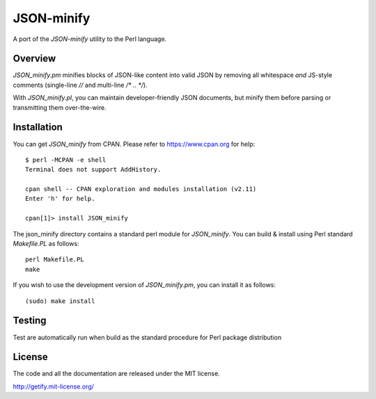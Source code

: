 JSON-minify
============

A port of the `JSON-minify` utility to the Perl language.

Overview
--------

`JSON_minify.pm` minifies blocks of JSON-like content into valid JSON by removing
all whitespace *and* JS-style comments (single-line `//` and multi-line
`/* .. */`).

With `JSON_minify.pl`, you can maintain developer-friendly JSON documents, but
minify them before parsing or transmitting them over-the-wire.

Installation
------------

You can get `JSON_minify` from CPAN. Please refer to https://www.cpan.org for help::

     $ perl -MCPAN -e shell
     Terminal does not support AddHistory.
     
     cpan shell -- CPAN exploration and modules installation (v2.11)
     Enter 'h' for help.

     cpan[1]> install JSON_minify
        
The json_minify directory contains a standard perl module for `JSON_minify`.
You can build & install using Perl standard `Makefile.PL` as follows::

     perl Makefile.PL
     make

If you wish to use the development version of `JSON_minify.pm`, you can install it
as follows::

     (sudo) make install


Testing
-------

Test are automatically run when build as the standard procedure for Perl package distribution


License
-------

The code and all the documentation are released under the MIT license.

http://getify.mit-license.org/
